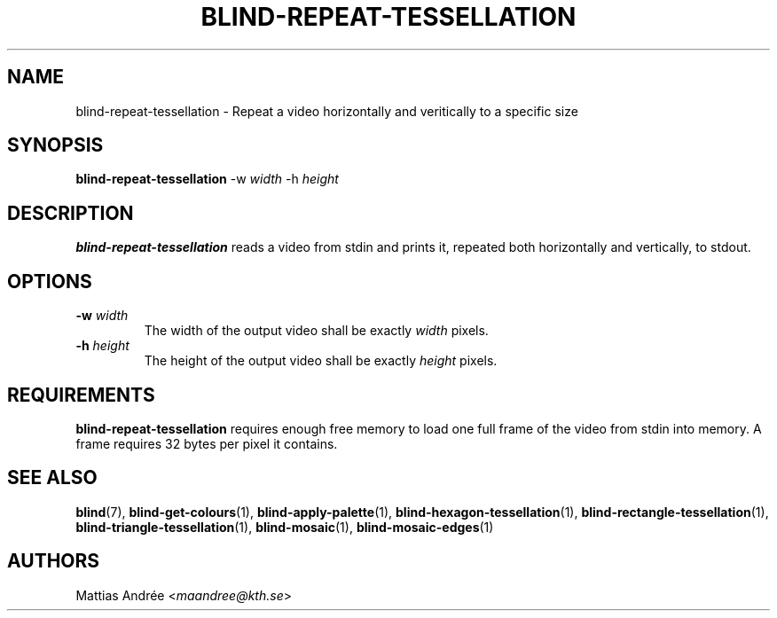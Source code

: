 .TH BLIND-REPEAT-TESSELLATION 1 blind
.SH NAME
blind-repeat-tessellation - Repeat a video horizontally and veritically to a specific size
.SH SYNOPSIS
.B blind-repeat-tessellation
-w
.I width
-h
.I height
.SH DESCRIPTION
.B blind-repeat-tessellation
reads a video from stdin and prints it, repeated both
horizontally and vertically, to stdout.
.SH OPTIONS
.TP
.BR -w " "\fIwidth\fP
The width of the output video shall be exactly
.I width
pixels.
.TP
.BR -h " "\fIheight\fP
The height of the output video shall be exactly
.I height
pixels.
.SH REQUIREMENTS
.B blind-repeat-tessellation
requires enough free memory to load one full frame of
the video from stdin into memory. A frame requires 32
bytes per pixel it contains.
.SH SEE ALSO
.BR blind (7),
.BR blind-get-colours (1),
.BR blind-apply-palette (1),
.BR blind-hexagon-tessellation (1),
.BR blind-rectangle-tessellation (1),
.BR blind-triangle-tessellation (1),
.BR blind-mosaic (1),
.BR blind-mosaic-edges (1)
.SH AUTHORS
Mattias Andrée
.RI < maandree@kth.se >
